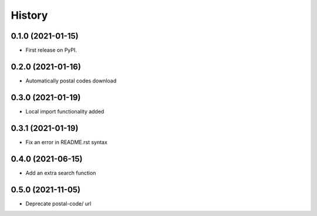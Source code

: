 .. :changelog:

History
-------

0.1.0 (2021-01-15)
++++++++++++++++++

* First release on PyPI.

0.2.0 (2021-01-16)
++++++++++++++++++

* Automatically postal codes download

0.3.0 (2021-01-19)
++++++++++++++++++

* Local import functionality added

0.3.1 (2021-01-19)
++++++++++++++++++

* Fix an error in README.rst syntax

0.4.0 (2021-06-15)
++++++++++++++++++

* Add an extra search function

0.5.0 (2021-11-05)
++++++++++++++++++

* Deprecate postal-code/ url